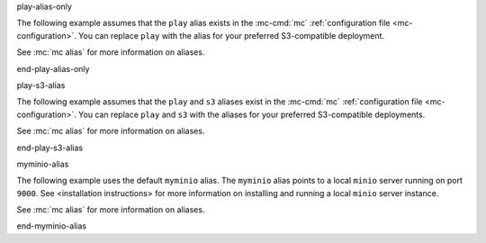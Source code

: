 play-alias-only

The following example assumes that the ``play`` alias exists in the
:mc-cmd:`mc` :ref:`configuration file <mc-configuration>`. You can
replace ``play`` with the alias for your preferred S3-compatible deployment.

See :mc:`mc alias` for more information on aliases.

end-play-alias-only


play-s3-alias

The following example assumes that the ``play`` and ``s3`` aliases exist in the
:mc-cmd:`mc` :ref:`configuration file <mc-configuration>`. You can replace
``play`` and ``s3`` with the aliases for your preferred S3-compatible
deployments.

See :mc:`mc alias` for more information on aliases.

end-play-s3-alias

myminio-alias

The following example uses the default ``myminio`` alias. The ``myminio``
alias points to a local ``minio`` server running on port ``9000``. See 
<installation instructions> for more information on installing and running
a local ``minio`` server instance.

See :mc:`mc alias` for more information on aliases.

end-myminio-alias